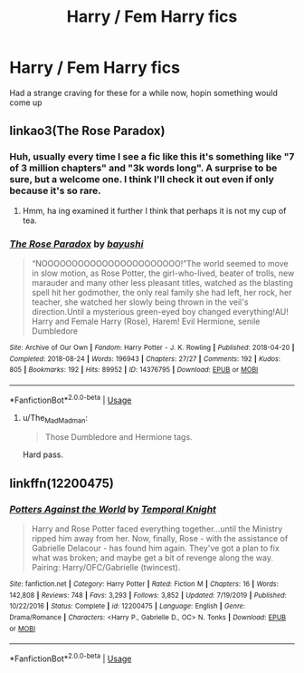 #+TITLE: Harry / Fem Harry fics

* Harry / Fem Harry fics
:PROPERTIES:
:Author: YeetrMeister
:Score: 4
:DateUnix: 1591385058.0
:DateShort: 2020-Jun-05
:FlairText: Request
:END:
Had a strange craving for these for a while now, hopin something would come up


** linkao3(The Rose Paradox)
:PROPERTIES:
:Author: horrorshowjack
:Score: 2
:DateUnix: 1591391613.0
:DateShort: 2020-Jun-06
:END:

*** Huh, usually every time I see a fic like this it's something like "7 of 3 million chapters" and "3k words long". A surprise to be sure, but a welcome one. I think I'll check it out even if only because it's so rare.
:PROPERTIES:
:Score: 3
:DateUnix: 1591395627.0
:DateShort: 2020-Jun-06
:END:

**** Hmm, ha ing examined it further I think that perhaps it is not my cup of tea.
:PROPERTIES:
:Score: 5
:DateUnix: 1591395707.0
:DateShort: 2020-Jun-06
:END:


*** [[https://archiveofourown.org/works/14376795][*/The Rose Paradox/*]] by [[https://www.archiveofourown.org/users/bayushi/pseuds/bayushi][/bayushi/]]

#+begin_quote
  “NOOOOOOOOOOOOOOOOOOOOOOO!”The world seemed to move in slow motion, as Rose Potter, the girl-who-lived, beater of trolls, new marauder and many other less pleasant titles, watched as the blasting spell hit her godmother, the only real family she had left, her rock, her teacher, she watched her slowly being thrown in the veil's direction.Until a mysterious green-eyed boy changed everything!AU! Harry and Female Harry (Rose), Harem! Evil Hermione, senile Dumbledore
#+end_quote

^{/Site/:} ^{Archive} ^{of} ^{Our} ^{Own} ^{*|*} ^{/Fandom/:} ^{Harry} ^{Potter} ^{-} ^{J.} ^{K.} ^{Rowling} ^{*|*} ^{/Published/:} ^{2018-04-20} ^{*|*} ^{/Completed/:} ^{2018-08-24} ^{*|*} ^{/Words/:} ^{196943} ^{*|*} ^{/Chapters/:} ^{27/27} ^{*|*} ^{/Comments/:} ^{192} ^{*|*} ^{/Kudos/:} ^{805} ^{*|*} ^{/Bookmarks/:} ^{192} ^{*|*} ^{/Hits/:} ^{89952} ^{*|*} ^{/ID/:} ^{14376795} ^{*|*} ^{/Download/:} ^{[[https://archiveofourown.org/downloads/14376795/The%20Rose%20Paradox.epub?updated_at=1535128468][EPUB]]} ^{or} ^{[[https://archiveofourown.org/downloads/14376795/The%20Rose%20Paradox.mobi?updated_at=1535128468][MOBI]]}

--------------

*FanfictionBot*^{2.0.0-beta} | [[https://github.com/tusing/reddit-ffn-bot/wiki/Usage][Usage]]
:PROPERTIES:
:Author: FanfictionBot
:Score: 0
:DateUnix: 1591391630.0
:DateShort: 2020-Jun-06
:END:

**** u/The_Mad_Madman:
#+begin_quote
  Those Dumbledore and Hermione tags.
#+end_quote

Hard pass.
:PROPERTIES:
:Author: The_Mad_Madman
:Score: 4
:DateUnix: 1591405436.0
:DateShort: 2020-Jun-06
:END:


** linkffn(12200475)
:PROPERTIES:
:Author: 420SwagBro
:Score: 1
:DateUnix: 1591396061.0
:DateShort: 2020-Jun-06
:END:

*** [[https://www.fanfiction.net/s/12200475/1/][*/Potters Against the World/*]] by [[https://www.fanfiction.net/u/1057022/Temporal-Knight][/Temporal Knight/]]

#+begin_quote
  Harry and Rose Potter faced everything together...until the Ministry ripped him away from her. Now, finally, Rose - with the assistance of Gabrielle Delacour - has found him again. They've got a plan to fix what was broken; and maybe get a bit of revenge along the way. Pairing: Harry/OFC/Gabrielle (twincest).
#+end_quote

^{/Site/:} ^{fanfiction.net} ^{*|*} ^{/Category/:} ^{Harry} ^{Potter} ^{*|*} ^{/Rated/:} ^{Fiction} ^{M} ^{*|*} ^{/Chapters/:} ^{16} ^{*|*} ^{/Words/:} ^{142,808} ^{*|*} ^{/Reviews/:} ^{748} ^{*|*} ^{/Favs/:} ^{3,293} ^{*|*} ^{/Follows/:} ^{3,852} ^{*|*} ^{/Updated/:} ^{7/19/2019} ^{*|*} ^{/Published/:} ^{10/22/2016} ^{*|*} ^{/Status/:} ^{Complete} ^{*|*} ^{/id/:} ^{12200475} ^{*|*} ^{/Language/:} ^{English} ^{*|*} ^{/Genre/:} ^{Drama/Romance} ^{*|*} ^{/Characters/:} ^{<Harry} ^{P.,} ^{Gabrielle} ^{D.,} ^{OC>} ^{N.} ^{Tonks} ^{*|*} ^{/Download/:} ^{[[http://www.ff2ebook.com/old/ffn-bot/index.php?id=12200475&source=ff&filetype=epub][EPUB]]} ^{or} ^{[[http://www.ff2ebook.com/old/ffn-bot/index.php?id=12200475&source=ff&filetype=mobi][MOBI]]}

--------------

*FanfictionBot*^{2.0.0-beta} | [[https://github.com/tusing/reddit-ffn-bot/wiki/Usage][Usage]]
:PROPERTIES:
:Author: FanfictionBot
:Score: 1
:DateUnix: 1591396079.0
:DateShort: 2020-Jun-06
:END:
